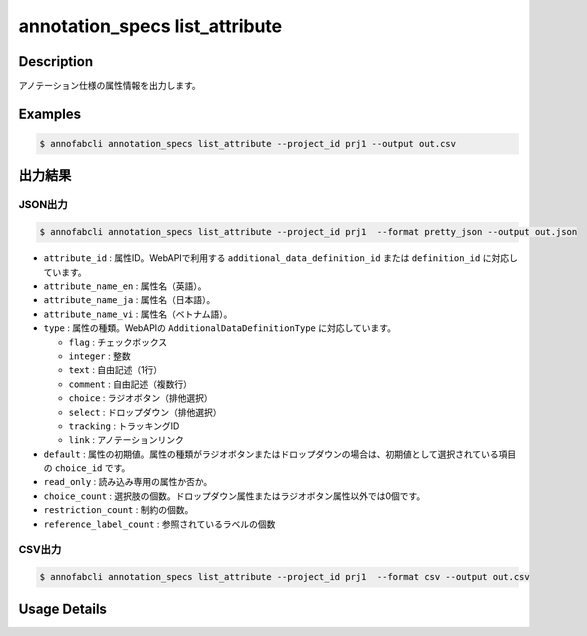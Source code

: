 ==========================================
annotation_specs list_attribute
==========================================

Description
=================================
アノテーション仕様の属性情報を出力します。




Examples
=================================

.. code-block::

    $ annofabcli annotation_specs list_attribute --project_id prj1 --output out.csv


出力結果
=================================



JSON出力
----------------------------------------------


.. code-block::

    $ annofabcli annotation_specs list_attribute --project_id prj1  --format pretty_json --output out.json



.. code-block::
    :caption: out.json


    [
    {
        "attribute_id": "0f739b17-c22b-4f4a-a791-d142eb0bcd41",
        "attribute_name_en": "truncation",
        "attribute_name_ja": "truncation",
        "attribute_name_vi": "truncation",
        "type": "flag",
        "default": false,
        "read_only": false,
        "choice_count": 0,
        "restriction_count": 0,
        "reference_label_count": 2
    },
    {
        "attribute_id": "a0f7c8ed-38dc-41e6-a18c-29a36d3e28f2",
        "attribute_name_en": "direction",
        "attribute_name_ja": "車の向き",
        "attribute_name_vi": "direction",
        "type": "select",
        "default": "f98a9545-5864-4e5b-a945-d327001a0179",
        "read_only": false,
        "choice_count": 6,
        "restriction_count": 1,
        "reference_label_count": 2
    }
    ]


* ``attribute_id`` : 属性ID。WebAPIで利用する ``additional_data_definition_id`` または ``definition_id`` に対応しています。
* ``attribute_name_en`` : 属性名（英語）。
* ``attribute_name_ja`` : 属性名（日本語）。
* ``attribute_name_vi`` : 属性名（ベトナム語）。
* ``type`` : 属性の種類。WebAPIの ``AdditionalDataDefinitionType`` に対応しています。

  * ``flag`` : チェックボックス
  * ``integer`` : 整数
  * ``text`` : 自由記述（1行）
  * ``comment`` : 自由記述（複数行）
  * ``choice`` : ラジオボタン（排他選択）
  * ``select`` : ドロップダウン（排他選択）
  * ``tracking`` : トラッキングID
  * ``link`` : アノテーションリンク

* ``default`` : 属性の初期値。属性の種類がラジオボタンまたはドロップダウンの場合は、初期値として選択されている項目の ``choice_id`` です。
* ``read_only`` : 読み込み専用の属性か否か。
* ``choice_count`` : 選択肢の個数。ドロップダウン属性またはラジオボタン属性以外では0個です。
* ``restriction_count`` : 制約の個数。
* ``reference_label_count`` : 参照されているラベルの個数





CSV出力
----------------------------------------------


.. code-block::

    $ annofabcli annotation_specs list_attribute --project_id prj1  --format csv --output out.csv


.. csv-table:: out.csv 
    :header-rows: 1
    :file: list_attribute/out.csv


Usage Details
=================================

.. argparse::
   :ref: annofabcli.annotation_specs.list_annotation_specs_attribute.add_parser
   :prog: annofabcli annotation_specs list_attribute
   :nosubcommands:
   :nodefaultconst:



